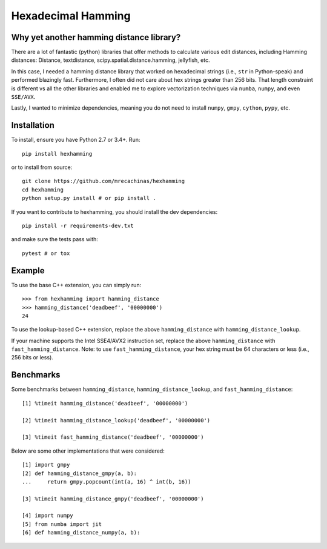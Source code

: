 Hexadecimal Hamming
====================

Why yet another hamming distance library?
-----------------------------------------

There are a lot of fantastic (python) libraries that offer methods to calculate
various edit distances, including Hamming distances: Distance, textdistance,
scipy.spatial.distance.hamming, jellyfish, etc.

In this case, I needed a hamming distance library that worked on hexadecimal
strings (i.e., ``str`` in Python-speak) and performed blazingly fast.
Furthermore, I often did not care about hex strings greater than 256 bits.
That length constraint is different vs all the other libraries and enabled me
to explore vectorization techniques via ``numba``, ``numpy``, and even
``SSE/AVX``.

Lastly, I wanted to minimize dependencies, meaning you do not need to install
``numpy``, ``gmpy``, ``cython``, ``pypy``, etc.

Installation
-------------

To install, ensure you have Python 2.7 or 3.4+. Run::

    pip install hexhamming

or to install from source::

    git clone https://github.com/mrecachinas/hexhamming
    cd hexhamming
    python setup.py install # or pip install .

If you want to contribute to hexhamming, you should install the dev
dependencies::

    pip install -r requirements-dev.txt

and make sure the tests pass with::

    pytest # or tox

Example
-------

To use the base C++ extension, you can simply run::

    >>> from hexhamming import hamming_distance
    >>> hamming_distance('deadbeef', '00000000')
    24

To use the lookup-based C++ extension, replace the above
``hamming_distance`` with ``hamming_distance_lookup``.

If your machine supports the Intel SSE4/AVX2 instruction set,
replace the above ``hamming_distance`` with ``fast_hamming_distance``.
Note: to  use ``fast_hamming_distance``, your hex string must be 64
characters or less (i.e., 256 bits or less).

Benchmarks
----------

Some benchmarks between ``hamming_distance``, ``hamming_distance_lookup``,
and ``fast_hamming_distance``::

    [1] %timeit hamming_distance('deadbeef', '00000000')

    [2] %timeit hamming_distance_lookup('deadbeef', '00000000')

    [3] %timeit fast_hamming_distance('deadbeef', '00000000')

Below are some other implementations that were considered::

    [1] import gmpy
    [2] def hamming_distance_gmpy(a, b):
    ...     return gmpy.popcount(int(a, 16) ^ int(b, 16))

    [3] %timeit hamming_distance_gmpy('deadbeef', '00000000')

    [4] import numpy
    [5] from numba import jit
    [6] def hamming_distance_numpy(a, b):
